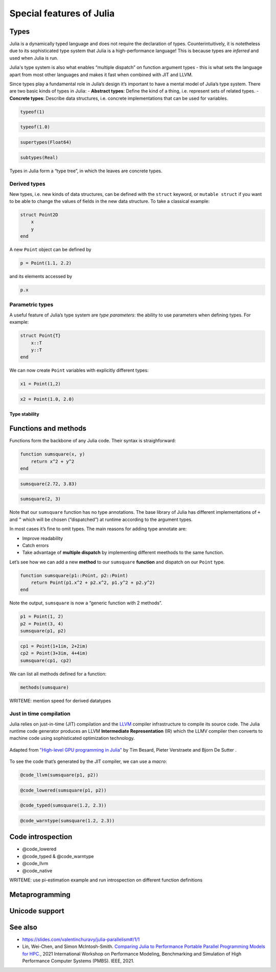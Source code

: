 Special features of Julia
=========================

.. questions::

   - What sets Julia apart from other languages?
   - How can a dynamically-typed language still be based on an elaborate type system?
   - What is multiple dispatch?

.. objectives::

   - Get an overview of Julia's type system and how it underpins the language
   - Understand why Julia is fast
   - Learn about multiple dispatch and how it's used
   - Know how Julia code can be introspected to improve performance
   - Know how scoping in Julia works

Types
-----

Julia is a dynamically typed language and does not require the
declaration of types. Counterintuitively, it is notetheless due to its
sophisticated type system that Julia is a high-performance language!
This is because types are *inferred* and used when Julia is run.

Julia's type system is also what enables “multiple dispatch” on function
argument types - this is what sets the language apart from most other
languages and makes it fast when combined with JIT and LLVM.

Since types play a fundamental role in Julia’s design it’s important to
have a mental model of Julia’s type system. There are two basic kinds of
types in Julia: - **Abstract types**: Define the kind of a thing,
i.e. represent sets of related types. - **Concrete types**: Describe
data structures, i.e. concrete implementations that can be used for
variables.

.. code-block:: julia

    typeof(1)


.. code-block:: julia

    typeof(1.0)


.. code-block:: julia

    supertypes(Float64)



.. code-block:: julia

    subtypes(Real)



Types in Julia form a “type tree”, in which the leaves are concrete
types.

.. figure:: img/Type-hierarchy-for-julia-numbers.png

Derived types
~~~~~~~~~~~~~

New types, i.e. new kinds of data structures, can be defined with the
``struct`` keyword, or ``mutable struct`` if you want to be able to
change the values of fields in the new data structure. To take a
classical example:

.. code-block:: julia

    struct Point2D
        x
        y
    end

A new ``Point`` object can be defined by

.. code-block:: julia

    p = Point(1.1, 2.2)


and its elements accessed by

.. code-block:: julia

    p.x


Parametric types
~~~~~~~~~~~~~~~~

A useful feature of Julia’s type system are *type parameters*: the
ability to use parameters when defining types. For example:

.. code-block:: julia

    struct Point{T}
        x::T
        y::T
    end

We can now create ``Point`` variables with explicitly different types:

.. code-block:: julia

    x1 = Point(1,2)



.. code-block:: julia

    x2 = Point(1.0, 2.0)


Type stability
^^^^^^^^^^^^^^


Functions and methods
---------------------

Functions form the backbone of any Julia code. Their syntax is
straighforward:

.. code-block:: julia

    function sumsquare(x, y)
        return x^2 + y^2
    end


.. code-block:: julia

    sumsquare(2.72, 3.83)



.. code-block:: julia

    sumsquare(2, 3)



Note that our ``sumsquare`` function has no type annotations. The base
library of Julia has different implementations of ``+`` and ``^`` which
will be chosen (“dispatched”) at runtime according to the argument
types.

In most cases it’s fine to omit types. The main reasons for adding type
annotate are: 

- Improve readability 
- Catch errors 
- Take advantage of **multiple dispatch** by implementing different meethods to the same function.

Let’s see how we can add a new **method** to our ``sumsquare``
**function** and dispatch on our ``Point`` type.

.. code-block:: julia

    function sumsquare(p1::Point, p2::Point)
        return Point(p1.x^2 + p2.x^2, p1.y^2 + p2.y^2)
    end


Note the output, ``sumsquare`` is now a “generic function with 2
methods”.

.. code-block:: julia

    p1 = Point(1, 2)
    p2 = Point(3, 4)
    sumsquare(p1, p2)


.. code-block:: julia

    cp1 = Point(1+1im, 2+2im)
    cp2 = Point(3+3im, 4+4im)
    sumsquare(cp1, cp2)



We can list all methods defined for a function:

.. code-block:: julia

    methods(sumsquare)


.. callout:: Methods and functions

   -  A **function** describing the “what” can have multiple **methods**
      describing the “how”
   -  This differs from object-oriented languages in which objects (not
      functions) have methods
   -  **Multiple dispatch** is when Julia selects the most specialized
      method to run based on the types of all input arguments
   -  **Best practice**: constrain argument types to the widest possible
      level, and introduce constraints only if you know other argument
      types will fail. \``\`


WRITEME: mention speed for derived datatypes

Just in time compilation
~~~~~~~~~~~~~~~~~~~~~~~~

Julia relies on just-in-time (JIT) compilation and the
`LLVM <https://llvm.org/>`__ compiler infrastructure to compile its
source code. The Julia runtime code generator produces an LLVM
**Intermediate Representation** (IR) which the LLMV compiler then
converts to machine code using sophisticated optimization technology.

.. callout:: Just-in-time compilation vs interpreted and compiled languages

   -  Interpreted languages rely on a runtime which directly executes the
      source code.
   -  Compiled languages rely on ahead-of-time compilation where source
      code is converted to an executable before execution.
   -  Just-in-time compilation is when code is compiled to machine code at
      runtime. 

.. figure:: img/compiler_components.png
   :align: center
   :scale: 50%

   Adapted from `"High-level GPU programming in Julia" <https://arxiv.org/pdf/1604.03410.pdf>`_ 
   by Tim Besard, Pieter Verstraete and Bjorn De Sutter .



To see the code that’s generated by the JIT compiler, we can use a
*macro*:

.. code-block:: julia

    @code_llvm(sumsquare(p1, p2))

.. code-block:: julia

    @code_lowered(sumsquare(p1, p2))





.. code-block:: julia

    @code_typed(sumsquare(1.2, 2.3))


.. code-block:: julia

    @code_warntype(sumsquare(1.2, 2.3))




Code introspection
------------------

-  @code_lowered
-  @code_typed & @code_warntype
-  @code_llvm
-  @code_native

WRITEME: use pi-estimation example and run introspection on different function
definitions


Metaprogramming
---------------

Unicode support
---------------




See also
--------

- https://slides.com/valentinchuravy/julia-parallelism#/1/1
- Lin, Wei-Chen, and Simon McIntosh-Smith. 
  `Comparing Julia to Performance Portable Parallel Programming Models for HPC. <https://ieeexplore.ieee.org/abstract/document/9652798>`_, 
  2021 International Workshop on Performance Modeling, Benchmarking and Simulation of High Performance Computer Systems (PMBS). IEEE, 2021.


